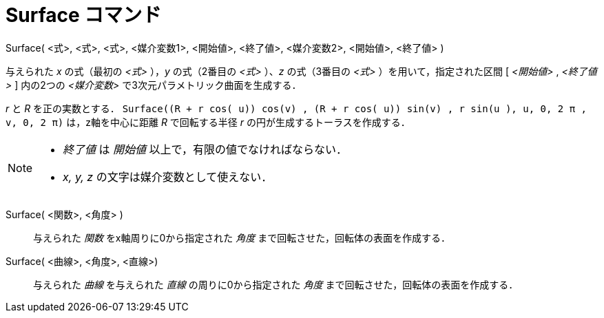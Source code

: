 = Surface コマンド
ifdef::env-github[:imagesdir: /ja/modules/ROOT/assets/images]

Surface( <式>, <式>, <式>, <媒介変数1>, <開始値>, <終了値>, <媒介変数2>, <開始値>, <終了値> )

与えられた _x_ の式（最初の _<式>_ ），_y_ の式（2番目の _<式>_ ）、_z_ の式（3番目の _<式>_ ）を用いて，指定された区間
[ _<開始値>_ , _<終了値>_ ] 内の2つの _<媒介変数>_ で3次元パラメトリック曲面を生成する．

[EXAMPLE]
====

_r_ と _R_ を正の実数とする．
`++Surface((R + r cos( u)) cos(v) , (R + r cos( u)) sin(v) , r sin(u ), u, 0, 2 π , v, 0, 2 π)++` は，z軸を中心に距離
_R_ で回転する半径 _r_ の円が生成するトーラスを作成する．

====

[NOTE]
====

* _終了値_ は _開始値_ 以上で，有限の値でなければならない．
* _x, y, z_ の文字は媒介変数として使えない．

====

Surface( <関数>, <角度> )::
  与えられた _関数_ をx軸周りに0から指定された _角度_ まで回転させた，回転体の表面を作成する．

Surface( <曲線>, <角度>, <直線>)::
  与えられた _曲線_ を与えられた _直線_ の周りに0から指定された _角度_ まで回転させた，回転体の表面を作成する．
